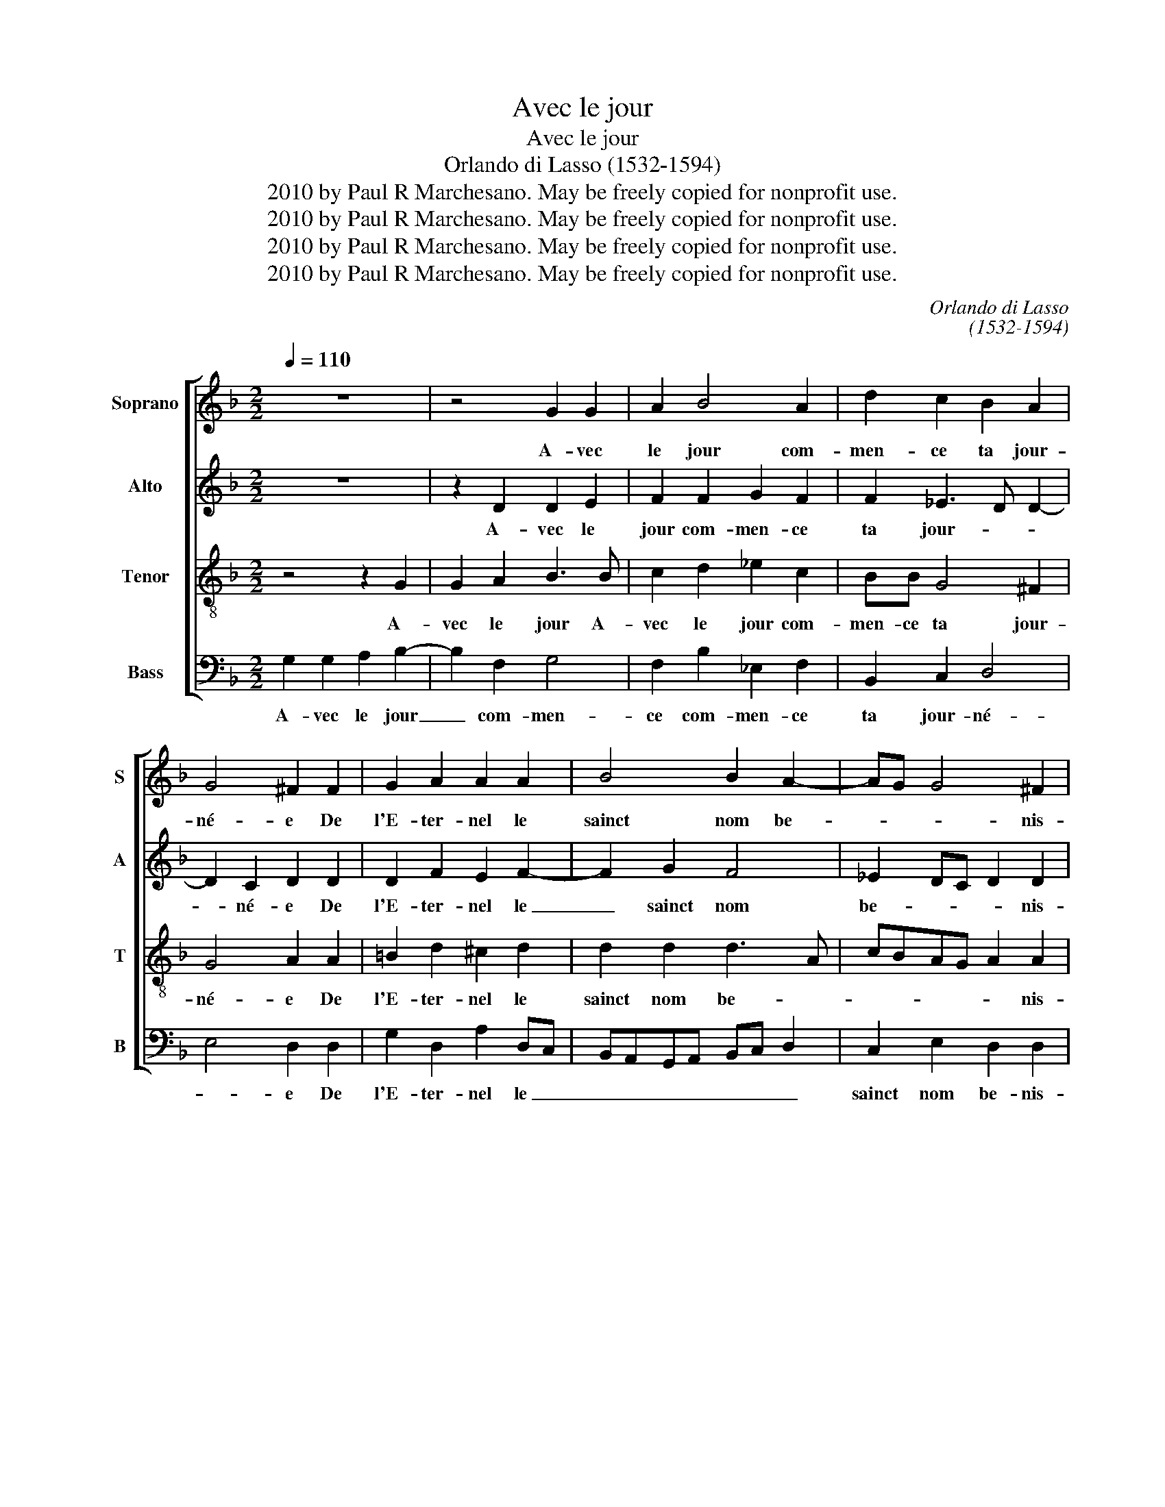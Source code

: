 X:1
T:Avec le jour
T:Avec le jour
T:Orlando di Lasso (1532-1594)
T:2010 by Paul R Marchesano. May be freely copied for nonprofit use.
T:2010 by Paul R Marchesano. May be freely copied for nonprofit use.
T:2010 by Paul R Marchesano. May be freely copied for nonprofit use.
T:2010 by Paul R Marchesano. May be freely copied for nonprofit use.
C:Orlando di Lasso
C:(1532-1594)
Z:2010 by Paul R Marchesano. May be freely copied for nonprofit use.
%%score [ 1 2 3 4 ]
L:1/8
Q:1/4=110
M:2/2
K:F
V:1 treble nm="Soprano" snm="S"
V:2 treble nm="Alto" snm="A"
V:3 treble-8 nm="Tenor" snm="T"
V:4 bass nm="Bass" snm="B"
V:1
 z8 | z4 G2 G2 | A2 B4 A2 | d2 c2 B2 A2 | G4 ^F2 F2 | G2 A2 A2 A2 | B4 B2 A2- | AG G4 ^F2 | %8
w: |A- vec|le jour com-|men- ce ta jour-|né- e De|l'E- ter- nel le|sainct nom be-|* * * nis-|
 G4 z2 E2 | F4 F4 | F2 z B2 A2 G | A2 B2 A4 | A4 B2 B2- | BB G3 F/E/ F2 | E2 E2 F2 G2 | A2 c3 BAG | %16
w: sant Le|soir aus-|si ton la- beur|fi- nis- sant|Lou- ë leen-||cor' et pas- seain-|si l'an- * * *|
 F2 B3 AGF | EF G3 F/E/ F2 | G2 ^F2 G2 B2- | BA G3 F/E/ F2 | E2 E2 F2 G2 | A2 c3 BAG | F2 B3 AGF | %23
w: * né- * * *||e. Lou- ë leen-||cor' et pas- seain-|si l'an- * * *|* né- * * *|
 EF G3 ^F/E/ F2 | G8 |] %25
w: |e.|
V:2
 z8 | z2 D2 D2 E2 | F2 F2 G2 F2 | F2 _E3 D D2- | D2 C2 D2 D2 | D2 F2 E2 F2- | F2 G2 F4 | %7
w: |A- vec le|jour com- men- ce|ta jour- * *|* né- e De|l'E- ter- nel le|_ sainct nom|
 _E2 DC D2 D2 | =B,4 z2 C2 | C2 D2 C4 | B,2 F2 F3 E/D/ | FE G2 E4 | ^F3 F G2 G,2 | B,2 C2 D2 D2- | %14
w: be- * * * nis-|sant Le|soir aus- si|ton la- beur _ _|_ _ _ fi-|* nis- sant Lou-|ë leen- cor' et|
 DC/B,/ C2 D2 E2 | F2 C2 C4 | D2 F2 G2 D2 | C3 C D4- | D4 D2 G,2 | B,2 C2 D2 D2- | %20
w: _ _ _ _ pas- seain-|si l'an- né-|e. et pas- seain-|si l'an- né-|* e. Lou-|ë leen- cor' et|
 DC/B,/ C2 D2 E2 | F2 C2 C4 | D2 F2 G2 D2 | C3 C D4 | =B,8 |] %25
w: _ _ _ _ pas- seain-|si l'an- né-|e. et pas- seain-|si l'an- né-|e.|
V:3
 z4 z2 G2 | G2 A2 B3 B | c2 d2 _e2 c2 | BB G4 ^F2 | G4 A2 A2 | =B2 d2 ^c2 d2 | d2 d2 d3 A | %7
w: A-|vec le jour A-|vec le jour com-|men- ce ta jour-|né- e De|l'E- ter- nel le|sainct nom be- *|
 cBAG A2 A2 | d4 z2 G2 | F3 B2 A/G/ A2 | d4 c2 dG | c2 d3 c/B/ c2 | d8 | G4 B2 A2 | A2 A2 A2 c2 | %15
w: * * * * * nis-|sant Le|soir aus- * * *|si ton la- beur|fi- nis- * * *|sant|Lou- ë leen-|cor' et pas- seain-|
 cBAG F3 G | A2 d3 cBA | G4 A4 | B2 A2 B2 d2 | G3 G B2 A2 | A2 A2 A2 c2 | cBAG F3 G | A2 d3 cBA | %23
w: si _ _ _ _ _|_ l'an- * * *|* né-|e. Lou- ë leen-|cor' et pas- seain-|si et pas- seain-|si _ _ _ _ _|_ l'an- * * *|
 G4 A4 | G8 |] %25
w: * né-|e.|
V:4
 G,2 G,2 A,2 B,2- | B,2 F,2 G,4 | F,2 B,2 _E,2 F,2 | B,,2 C,2 D,4 | E,4 D,2 D,2 | %5
w: A- vec le jour|_ com- men-|ce com- men- ce|ta jour- né-|* e De|
 G,2 D,2 A,2 D,C, | B,,A,,G,,A,, B,,C, D,2 | C,2 E,2 D,2 D,2 | G,,4 z2 C,2 | A,,2 B,,2 F,4 | %10
w: l'E- ter- nel le _|_ _ _ _ _ _ _|sainct nom be- nis-|sant Le|soir aus- si|
 z2 B,,2 F,2 B,2 | A,2 G,2 A,4 | z2 D,2 G,3 F, | _E,2 E,2 D,4 | A,,4 D,2 C,2 | F,3 G, A,G,F,E, | %16
w: ton la- beur|fi- nis- sant|Lou- ë _|_ leen- cor'|et pas- seain-|si _ l'an- * * *|
 D,C,B,,A,, G,,2 G,,2 | C,2 _E,2 D,4 | G,,2 D,2 G,3 F, | _E,2 E,2 D,4 | A,,4 D,2 C,2 | %21
w: * * * * * né-||e. Lou- ë _|_ leen- cor'|et pas- seain-|
 F,3 G, A,G,F,E, | D,C,B,,A,, G,,2 G,,2 | C,2 _E,2 D,4 | G,,8 |] %25
w: si _ l'an- * * *|* * * * * né-||e.|

